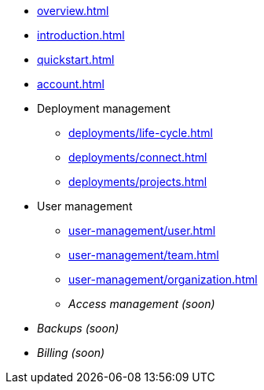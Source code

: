 // TypeDB Cloud

* xref:overview.adoc[]
* xref:introduction.adoc[]
* xref:quickstart.adoc[]
* xref:account.adoc[]

* Deployment management
** xref:deployments/life-cycle.adoc[]
** xref:deployments/connect.adoc[]
** xref:deployments/projects.adoc[]

* User management
** xref:user-management/user.adoc[]
** xref:user-management/team.adoc[]
** xref:user-management/organization.adoc[]
+
// User grouping page
// Resource grouping page
+
** _Access management (soon)_
* _Backups (soon)_
* _Billing (soon)_

////
** Tariffs & Charges
** Balance and bills
** Payment methods
** Questions and answers
////


// ** xref:billing/rates.adoc[]

////
* xref:reference.adoc[]
////